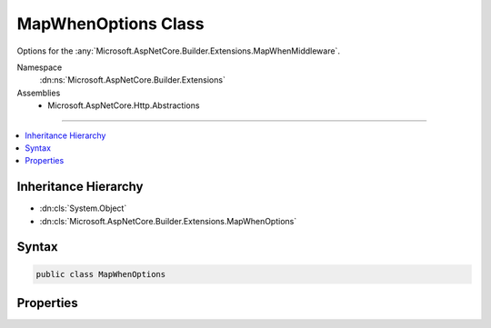 

MapWhenOptions Class
====================






Options for the :any:`Microsoft.AspNetCore.Builder.Extensions.MapWhenMiddleware`\.


Namespace
    :dn:ns:`Microsoft.AspNetCore.Builder.Extensions`
Assemblies
    * Microsoft.AspNetCore.Http.Abstractions

----

.. contents::
   :local:



Inheritance Hierarchy
---------------------


* :dn:cls:`System.Object`
* :dn:cls:`Microsoft.AspNetCore.Builder.Extensions.MapWhenOptions`








Syntax
------

.. code-block:: csharp

    public class MapWhenOptions








.. dn:class:: Microsoft.AspNetCore.Builder.Extensions.MapWhenOptions
    :hidden:

.. dn:class:: Microsoft.AspNetCore.Builder.Extensions.MapWhenOptions

Properties
----------

.. dn:class:: Microsoft.AspNetCore.Builder.Extensions.MapWhenOptions
    :noindex:
    :hidden:

    
    .. dn:property:: Microsoft.AspNetCore.Builder.Extensions.MapWhenOptions.Branch
    
        
    
        
        The branch taken for a positive match.
    
        
        :rtype: Microsoft.AspNetCore.Http.RequestDelegate
    
        
        .. code-block:: csharp
    
            public RequestDelegate Branch { get; set; }
    
    .. dn:property:: Microsoft.AspNetCore.Builder.Extensions.MapWhenOptions.Predicate
    
        
    
        
        The user callback that determines if the branch should be taken.
    
        
        :rtype: System.Func<System.Func`2>{Microsoft.AspNetCore.Http.HttpContext<Microsoft.AspNetCore.Http.HttpContext>, System.Boolean<System.Boolean>}
    
        
        .. code-block:: csharp
    
            public Func<HttpContext, bool> Predicate { get; set; }
    

